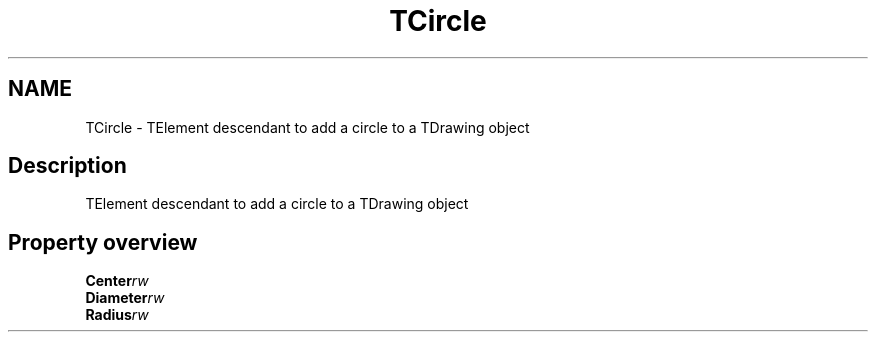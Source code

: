.TH "TCircle" "3" "February 2020" "hmi" ""

.SH NAME
TCircle \- TElement descendant to add a circle to a TDrawing object

.SH Description
TElement descendant to add a circle to a TDrawing object

.SH Property overview
.TP
.BI Center  rw
.TP
.BI Diameter  rw
.TP
.BI Radius  rw
